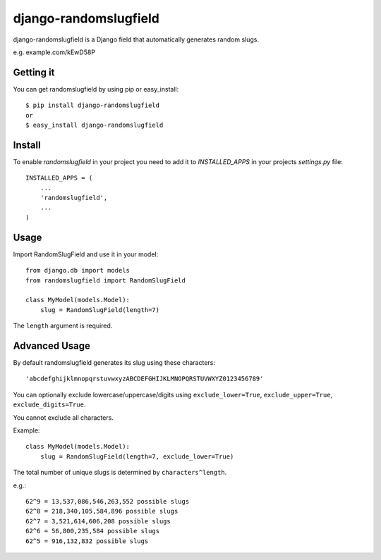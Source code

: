 ======================
django-randomslugfield
======================

.. image:: https://travis-ci.org/melinko/django-randomslugfield.png?branch=master
    :alt: Build Status
    :target: https://travis-ci.org/melinko/django-randomslugfield

django-randomslugfield is a Django field that automatically generates random slugs.

e.g. example.com/kEwD58P

Getting it
----------

You can get randomslugfield by using pip or easy_install::

 $ pip install django-randomslugfield
 or
 $ easy_install django-randomslugfield

Install
-------

To enable `randomslugfield` in your project you need to add it to `INSTALLED_APPS` in your projects `settings.py` file::

 INSTALLED_APPS = (
     ...
     'randomslugfield',
     ...
 )

Usage
-----

Import RandomSlugField and use it in your model::

    from django.db import models
    from randomslugfield import RandomSlugField

    class MyModel(models.Model):
        slug = RandomSlugField(length=7)

The ``length`` argument is required.

Advanced Usage
--------------

By default randomslugfield generates its slug using these characters::

    'abcdefghijklmnopqrstuvwxyzABCDEFGHIJKLMNOPQRSTUVWXYZ0123456789'

You can optionally exclude lowercase/uppercase/digits using ``exclude_lower=True``, ``exclude_upper=True``, ``exclude_digits=True``.

You cannot exclude all characters.

Example::

    class MyModel(models.Model):
        slug = RandomSlugField(length=7, exclude_lower=True)

The total number of unique slugs is determined by ``characters^length``.

e.g.::

    62^9 = 13,537,086,546,263,552 possible slugs
    62^8 = 218,340,105,584,896 possible slugs
    62^7 = 3,521,614,606,208 possible slugs
    62^6 = 56,800,235,584 possible slugs
    62^5 = 916,132,832 possible slugs
